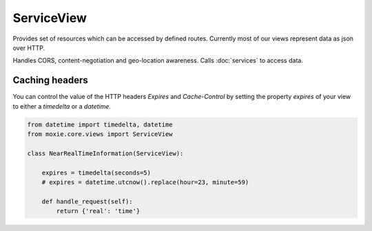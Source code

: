 ServiceView
===========

Provides set of resources which can be accessed by defined routes. Currently most of our views represent data as json over HTTP.

Handles CORS, content-negotiation and geo-location awareness. Calls :doc:`services` to access data.

Caching headers
---------------

You can control the value of the HTTP headers `Expires` and `Cache-Control`
by setting the property `expires` of your view to either a `timedelta` or a `datetime`.

.. code-block:: python

    from datetime import timedelta, datetime
    from moxie.core.views import ServiceView

    class NearRealTimeInformation(ServiceView):

        expires = timedelta(seconds=5)
        # expires = datetime.utcnow().replace(hour=23, minute=59)

        def handle_request(self):
            return {'real': 'time'}
